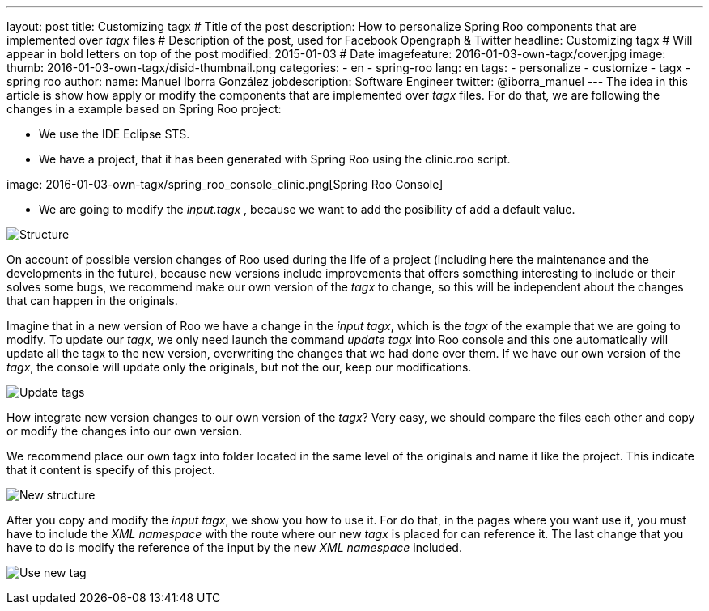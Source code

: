 ---
layout: post
title: Customizing tagx              # Title of the post
description: How to personalize Spring Roo components that are implemented over _tagx_ files   # Description of the post, used for Facebook Opengraph & Twitter
headline: Customizing tagx         # Will appear in bold letters on top of the post
modified: 2015-01-03            # Date
imagefeature: 2016-01-03-own-tagx/cover.jpg
image:
  thumb: 2016-01-03-own-tagx/disid-thumbnail.png
categories:
 - en
 - spring-roo
lang: en
tags: 
  - personalize
  - customize
  - tagx
  - spring roo
author:
    name: Manuel Iborra González
    jobdescription: Software Engineer
    twitter: @iborra_manuel
---
The idea in this article is show how apply or modify the components that are implemented over _tagx_ files. For do that, we are following the changes in a example based on Spring Roo project:

* We use the IDE Eclipse STS.
* We have a project, that it has been generated with Spring Roo using the clinic.roo script.

image:
    2016-01-03-own-tagx/spring_roo_console_clinic.png[Spring Roo Console]

* We are going to modify the _input.tagx_ , because we want to add the posibility of add a default value.

image:2016-01-03-own-tagx/structure.png[Structure]

On account of possible version changes of Roo used during the life of a project (including here the maintenance and the developments in the future), because new versions include improvements that offers something interesting to include or their solves some bugs, we recommend make our own version of the _tagx_ to change, so this will be independent about the changes that can happen in the originals.

Imagine that in a new version of Roo we have a change in the _input tagx_, which is the _tagx_ of the example that we are going to modify. To update our _tagx_, we only need launch the command _update tagx_ into Roo console and this one automatically will update all the tagx to the new version, overwriting the changes that we had done over them. If we have our own version of the _tagx_, the console will update only the originals, but not the our, keep our modifications. 

image:2016-01-03-own-tagx/update_tags.png[Update tags]

How integrate new version changes to our own version of the _tagx_? Very easy, we should compare the files each other and copy or modify the changes into our own version. 

We recommend place our own tagx into folder located in the same level of the originals and name it like the project. This indicate that it content is specify of this project. 

image:2016-01-03-own-tagx/new_structure.png[New structure]

After you copy and modify the _input tagx_, we show you how to use it. For do that, in the pages where you want use it, you must have to include the _XML namespace_ with the route where our new _tagx_ is placed for can reference it. The last change that you have to do is modify the reference of the input by the new _XML namespace_ included.

image:2016-01-03-own-tagx/use_new_tag.png[Use new tag]
